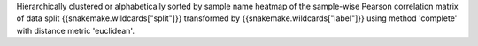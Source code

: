 Hierarchically clustered or alphabetically sorted by sample name heatmap of the sample-wise Pearson correlation matrix of data split {{snakemake.wildcards["split"]}} transformed by {{snakemake.wildcards["label"]}} using method 'complete' with distance metric 'euclidean'.